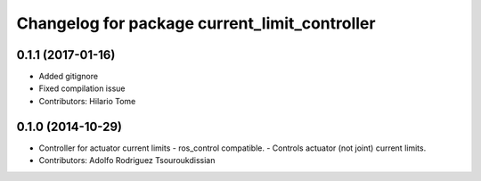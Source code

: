 ^^^^^^^^^^^^^^^^^^^^^^^^^^^^^^^^^^^^^^^^^^^^^^
Changelog for package current_limit_controller
^^^^^^^^^^^^^^^^^^^^^^^^^^^^^^^^^^^^^^^^^^^^^^

0.1.1 (2017-01-16)
------------------
* Added gitignore
* Fixed compilation issue
* Contributors: Hilario Tome

0.1.0 (2014-10-29)
------------------
* Controller for actuator current limits
  - ros_control compatible.
  - Controls actuator (not joint) current limits.
* Contributors: Adolfo Rodriguez Tsouroukdissian
